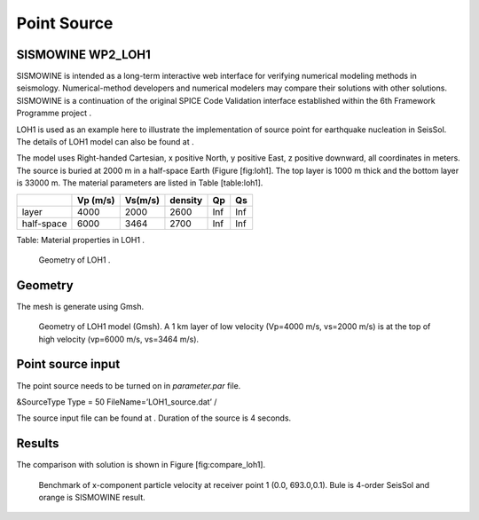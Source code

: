Point Source
============

SISMOWINE WP2\_LOH1
~~~~~~~~~~~~~~~~~~~

SISMOWINE is intended as a long-term interactive web interface for
verifying numerical modeling methods in seismology. Numerical-method
developers and numerical modelers may compare their solutions with other
solutions. SISMOWINE is a continuation of the original SPICE Code
Validation interface established within the 6th Framework Programme
project .

LOH1 is used as an example here to illustrate the implementation of
source point for earthquake nucleation in SeisSol. The details of LOH1
model can also be found at .

The model uses Right-handed Cartesian, x positive North, y positive
East, z positive downward, all coordinates in meters. The source is
buried at 2000 m in a half-space Earth (Figure [fig:loh1]. The top layer
is 1000 m thick and the bottom layer is 33000 m. The material parameters
are listed in Table [table:loh1].

+--------------+------------+-----------+-----------+-------+-------+
|              | Vp (m/s)   | Vs(m/s)   | density   | Qp    | Qs    |
+==============+============+===========+===========+=======+=======+
| layer        | 4000       | 2000      | 2600      | Inf   | Inf   |
+--------------+------------+-----------+-----------+-------+-------+
| half-space   | 6000       | 3464      | 2700      | Inf   | Inf   |
+--------------+------------+-----------+-----------+-------+-------+

Table: Material properties in LOH1 .

.. figure:: LatexFigures/LOH1
   :alt: Geometry of LOH1 .
   :width: 11.00000cm

   Geometry of LOH1 .

Geometry
~~~~~~~~

The mesh is generate using Gmsh.

.. figure:: LatexFigures/loh1_mesh.png
   :alt: Geometry of LOH1 model (Gmsh)
   :width: 11.00000cm

   Geometry of LOH1 model (Gmsh). A 1 km layer of low velocity (Vp=4000
   m/s, vs=2000 m/s) is at the top of high velocity (vp=6000 m/s,
   vs=3464 m/s).

Point source input
~~~~~~~~~~~~~~~~~~

The point source needs to be turned on in *parameter.par* file.

&SourceType
Type = 50
FileName=’LOH1\_source.dat’
/

The source input file can be found at . Duration of the source is 4
seconds.

Results
~~~~~~~

| The comparison with solution is shown in Figure [fig:compare\_loh1].

.. figure:: LatexFigures/loh1_benchmark.png
   :alt: Benchmark of x-component particle velocity
   :width: 11.00000cm

   Benchmark of x-component particle velocity at receiver point 1 (0.0,
   693.0,0.1). Bule is 4-order SeisSol and orange is SISMOWINE result. 

   
